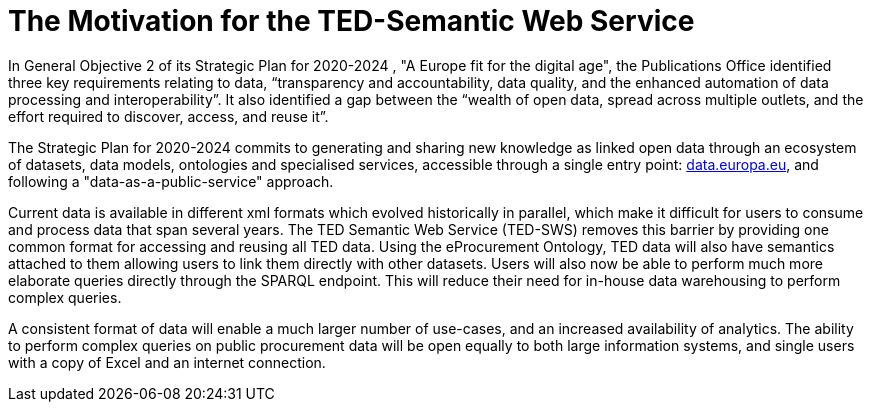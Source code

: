 = The Motivation for the TED-Semantic Web Service

In General Objective 2 of its Strategic Plan for 2020-2024 , "A Europe fit for the digital age", the Publications Office identified three key requirements relating to data, “transparency and accountability, data quality, and the enhanced automation of data processing and interoperability”. It also identified a gap between the “wealth of open data, spread across multiple outlets, and the effort required to discover, access, and reuse it”.

The Strategic Plan for 2020-2024 commits to generating and sharing new knowledge as linked open data through an ecosystem of datasets, data models, ontologies and specialised services, accessible through a single entry point: http://data.europa.eu/[data.europa.eu], and following a "data-as-a-public-service" approach.

Current data is available in different xml formats which evolved historically in parallel, which make it difficult for users to consume and process data that span several years. The TED Semantic Web Service (TED-SWS) removes this barrier by providing one common format for accessing and reusing all TED data. Using the eProcurement Ontology, TED data will also have semantics attached to them allowing users to link them directly with other datasets. Users will also now be able to perform much more elaborate queries directly through the SPARQL endpoint. This will reduce their need for in-house data warehousing to perform complex queries.

A consistent format of data will enable a much larger number of use-cases, and an increased availability of analytics. The ability to perform complex queries on public procurement data will be open equally to both large information systems, and single users with a copy of Excel and an internet connection.

